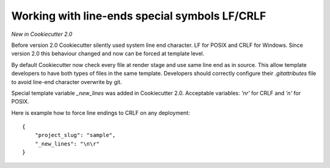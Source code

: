 .. _new-lines:

Working with line-ends special symbols LF/CRLF
----------------------------------------------

*New in Cookiecutter 2.0*

Before version 2.0 Cookiecutter silently used system line end character.
LF for POSIX and CRLF for Windows. Since version 2.0 this behaviour changed
and now can be forced at template level.

By default Cookiecutter now check every file at render stage and use same line
end as in source. This allow template developers to have both types of files in
the same template. Developers should correctly configure their `.gitattributes`
file to avoid line-end character overwrite by git.

Special template variable `_new_lines` was added in Cookiecutter 2.0.
Acceptable variables: `'\n\r'` for CRLF and `'\n'` for POSIX.

Here is example how to force line endings to CRLF on any deployment::

    {
        "project_slug": "sample",
        "_new_lines": "\n\r"
    }

